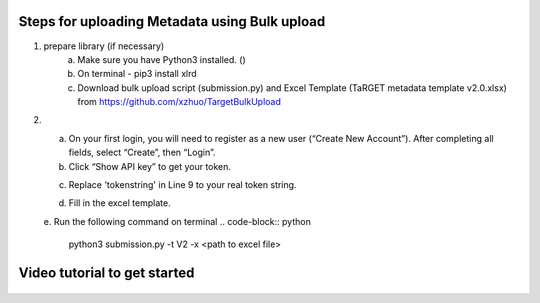 Steps for uploading Metadata using Bulk upload
==============================================

1. prepare library (if necessary)
    a. Make sure you have Python3 installed. ()
    b. On terminal - pip3 install xlrd
    c. Download bulk upload script (submission.py) and Excel Template (TaRGET metadata template v2.0.xlsx) from https://github.com/xzhuo/TargetBulkUpload

2.  a. On your first login, you will need to register as a new user (“Create New Account”). After completing all fields, select “Create”, then “Login”.
    b. Click “Show API key” to get your token.

    .. image:: _static/tb01.png

    c. Replace 'tokenstring' in Line 9 to your real token string.

    .. image:: _static/tb02.png

    d. Fill in the excel template.

    e. Run the following command on terminal
    .. code-block:: python
       python3 submission.py -t V2 -x <path to excel file>

Video tutorial to get started
=============================
   .. youtube:: https://www.youtube.com/watch?v=_MZUw_JEqK0
